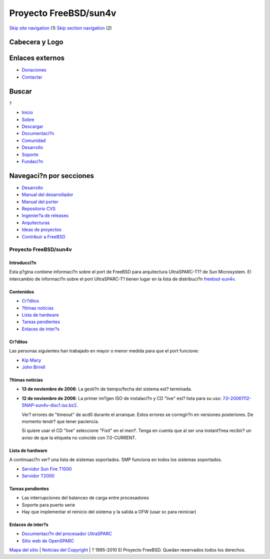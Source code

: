 ======================
Proyecto FreeBSD/sun4v
======================

.. raw:: html

   <div id="containerwrap">

.. raw:: html

   <div id="container">

`Skip site navigation <#content>`__ (1) `Skip section
navigation <#contentwrap>`__ (2)

.. raw:: html

   <div id="headercontainer">

.. raw:: html

   <div id="header">

Cabecera y Logo
---------------

.. raw:: html

   <div id="headerlogoleft">

|FreeBSD|

.. raw:: html

   </div>

.. raw:: html

   <div id="headerlogoright">

Enlaces externos
----------------

.. raw:: html

   <div id="SEARCHNAV">

-  `Donaciones <../../donations/>`__
-  `Contactar <../mailto.html>`__

.. raw:: html

   </div>

.. raw:: html

   <div id="SEARCH">

.. raw:: html

   <div>

Buscar
------

.. raw:: html

   <div>

?

.. raw:: html

   </div>

.. raw:: html

   </div>

.. raw:: html

   </div>

.. raw:: html

   </div>

.. raw:: html

   </div>

.. raw:: html

   <div id="topnav">

-  `Inicio <../>`__
-  `Sobre <../about.html>`__
-  `Descargar <../where.html>`__
-  `Documentaci?n <../docs.html>`__
-  `Comunidad <../community.html>`__
-  `Desarrollo <../projects/index.html>`__
-  `Soporte <../support.html>`__
-  `Fundaci?n <http://www.freebsdfoundation.org/>`__

.. raw:: html

   </div>

.. raw:: html

   </div>

.. raw:: html

   <div id="content">

.. raw:: html

   <div id="sidewrap">

.. raw:: html

   <div id="sidenav">

Navegaci?n por secciones
------------------------

-  `Desarrollo <../projects/index.html>`__
-  `Manual del
   desarrollador <../../doc/en_US.ISO8859-1/books/developers-handbook>`__
-  `Manual del
   porter <../../doc/en_US.ISO8859-1/books/porters-handbook>`__
-  `Repositorio CVS <../../developers/cvs.html>`__
-  `Ingenier?a de releases <../../releng/index.html>`__
-  `Arquitecturas <../platforms/>`__
-  `Ideas de proyectos <../../projects/ideas/>`__
-  `Contribuir a
   FreeBSD <../../doc/es_ES.ISO8859-1/articles/contributing/index.html>`__

.. raw:: html

   </div>

.. raw:: html

   </div>

.. raw:: html

   <div id="contentwrap">

Proyecto FreeBSD/sun4v
======================

Introducci?n
~~~~~~~~~~~~

Esta p?gina contiene informaci?n sobre el port de FreeBSD para
arquitectura UltraSPARC-T1? de Sun Microsystem. El intercambio de
informaci?n sobre el port UltraSPARC-T1 tienen lugar en la lista de
distribuci?n
`freebsd-sun4v <http://lists.freebsd.org/mailman/listinfo/freebsd-sun4v>`__.

Contenidos
~~~~~~~~~~

-  `Cr?ditos <#who>`__
-  `?ltimas noticias <#news>`__
-  `Lista de hardware <#hw>`__
-  `Tareas pendientes <#todo>`__
-  `Enlaces de inter?s <#links>`__

Cr?ditos
~~~~~~~~

Las personas siguientes han trabajado en mayor o menor medida para que
el port funcione:

-  `Kip Macy <mailto:kmacy@FreeBSD.org>`__
-  `John Birrell <mailto:jb@FreeBSD.org>`__

?ltimas noticias
~~~~~~~~~~~~~~~~

-  **13 de noviembre de 2006**: La gesti?n de tiempo/fecha del sistema
   est? terminada.

-  **12 de noviembre de 2006**: La primer im?gen ISO de instalaci?n y CD
   "live" est? lista para su uso:
   `7.0-20061112-SNAP-sun4v-disc1.iso.bz2 <http://people.freebsd.org/~jb/sun4v/7.0-20061112-SNAP-sun4v-disc1.iso.bz2>`__.

   Ver? errores de "timeout" de acd0 durante el arranque. Estos errores
   se corregir?n en versiones posteriores. De momento tendr? que tener
   paciencia.

   Si quiere usar el CD "live" seleccione "Fixit" en el men?. Tenga en
   cuenta que al ser una instant?nea recibir? un aviso de que la
   etiqueta no coincide con 7.0-CURRENT.

Lista de hardware
~~~~~~~~~~~~~~~~~

A continuaci?n ver? una lista de sistemas soportados. SMP funciona en
todos los sistemas soportados.

-  `Servidor Sun Fire
   T1000 <http://www.sun.com/servers/coolthreads/t1000/>`__
-  `Servidor T2000 <http://www.sun.com/servers/coolthreads/t2000/>`__

Tareas pendientes
~~~~~~~~~~~~~~~~~

-  Las interrupciones del balanceo de carga entre procesadores
-  Soporte para puerto serie
-  Hay que implementar el reinicio del sistema y la salida a OFW (usar
   sc para reiniciar)

Enlaces de inter?s
~~~~~~~~~~~~~~~~~~

-  `Documentaci?n del procesador
   UltraSPARC <http://www.sun.com/processors/documentation.html>`__
-  `Sitio web de OpenSPARC <http://www.opensparc.net/>`__

.. raw:: html

   </div>

.. raw:: html

   </div>

.. raw:: html

   <div id="footer">

`Mapa del sitio <../search/index-site.html>`__ \| `Noticias del
Copyright <../copyright/>`__ \| ? 1995-2010 El Proyecto FreeBSD. Quedan
reservados todos los derechos.

.. raw:: html

   </div>

.. raw:: html

   </div>

.. raw:: html

   </div>

.. |FreeBSD| image:: ../../layout/images/logo-red.png
   :target: ..
